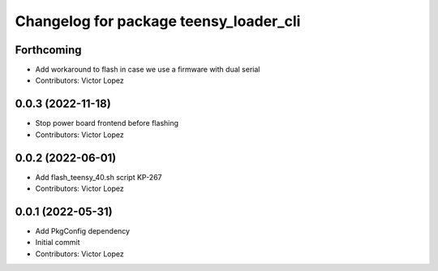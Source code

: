 ^^^^^^^^^^^^^^^^^^^^^^^^^^^^^^^^^^^^^^^
Changelog for package teensy_loader_cli
^^^^^^^^^^^^^^^^^^^^^^^^^^^^^^^^^^^^^^^

Forthcoming
-----------
* Add workaround to flash in case we use a firmware with dual serial
* Contributors: Victor Lopez

0.0.3 (2022-11-18)
------------------
* Stop power board frontend before flashing
* Contributors: Victor Lopez

0.0.2 (2022-06-01)
------------------
* Add flash_teensy_40.sh script
  KP-267
* Contributors: Victor Lopez

0.0.1 (2022-05-31)
------------------
* Add PkgConfig dependency
* Initial commit
* Contributors: Victor Lopez
